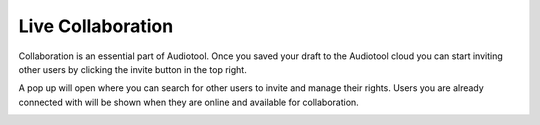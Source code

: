 Live Collaboration
==================


Collaboration is an essential part of Audiotool. 
Once you saved your draft to the Audiotool cloud you can start inviting other users by clicking the invite button in the top right.


.. image:: /images/Invite-icon.png


A pop up will open where you can search for other users to invite and manage their rights.
Users you are already connected with will be shown when they are online and available for collaboration.


.. image:: /images/Invite-popup.png
